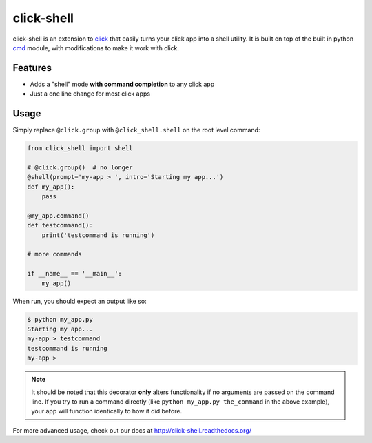 click-shell
===========

|TravisCI| |DocsStatus|

click-shell is an extension to `click`_ that easily turns your click app into a shell utility.
It is built on top of the built in python `cmd`_ module, with modifications to make it work with click.


Features
--------

* Adds a "shell" mode **with command completion** to any click app
* Just a one line change for most click apps


Usage
-----

Simply replace ``@click.group`` with ``@click_shell.shell`` on the root level command:


.. code-block:: python

    from click_shell import shell

    # @click.group()  # no longer
    @shell(prompt='my-app > ', intro='Starting my app...')
    def my_app():
        pass

    @my_app.command()
    def testcommand():
        print('testcommand is running')

    # more commands

    if __name__ == '__main__':
        my_app()


When run, you should expect an output like so:

.. code-block:: bash

    $ python my_app.py
    Starting my app...
    my-app > testcommand
    testcommand is running
    my-app >


.. note::

    It should be noted that this decorator **only** alters functionality if no arguments are
    passed on the command line.  If you try to run a command directly
    (like ``python my_app.py the_command`` in the above example), your app will function
    identically to how it did before.


For more advanced usage, check out our docs at http://click-shell.readthedocs.org/

.. _click: http://click.pocoo.org/
.. _cmd: https://docs.python.org/2/library/cmd.html

.. |TravisCI| image:: https://travis-ci.com/clarkperkins/click-shell.svg?branch=master
    :target: https://travis-ci.com/clarkperkins/click-shell
    :alt: Build status

.. |DocsStatus| image:: https://readthedocs.org/projects/click-shell/badge/?version=latest
    :target: https://click-shell.readthedocs.io/en/latest/?badge=latest
    :alt: Documentation Status
